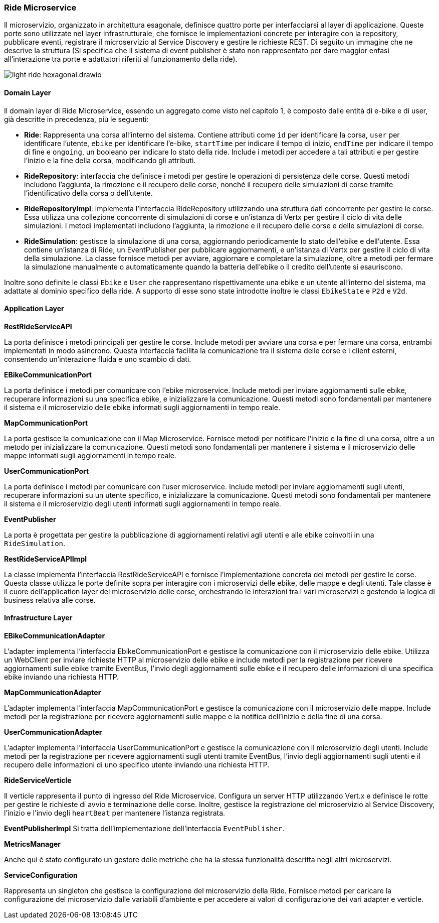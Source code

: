 === Ride Microservice

Il microservizio, organizzato in architettura esagonale, definisce quattro porte per interfacciarsi al layer di applicazione.
Queste porte sono utilizzate nel layer infrastrutturale, che fornisce le implementazioni concrete per interagire con la repository, pubblicare eventi,
registrare il microservizio al Service Discovery e gestire le richieste REST.
Di seguito un immagine che ne descrive la struttura (Si specifica che il sistema di event publisher è stato non rappresentato per dare maggior enfasi
all'interazione tra porte e adattatori riferiti al funzionamento della ride).

image::../png/light-ride-hexagonal.drawio.png[]

==== Domain Layer

Il domain layer di Ride Microservice, essendo un aggregato come visto nel capitolo 1, è composto dalle entità di e-bike e di user, già descritte in precedenza, più le seguenti:

* **Ride**: Rappresenta una corsa all'interno del sistema. Contiene attributi come `id` per identificare la corsa, `user` per identificare l'utente, `ebike` per identificare l'e-bike, `startTime` per indicare il tempo di inizio,
`endTime` per indicare il tempo di fine e `ongoing`, un booleano per indicare lo stato della ride.
Include i metodi per accedere a tali attributi e per gestire l'inizio e la fine della corsa, modificando gli attributi.

* **RideRepository**: interfaccia che definisce i metodi per gestire le operazioni di persistenza delle corse. Questi metodi includono l'aggiunta, la rimozione e il recupero delle corse, nonché il recupero delle simulazioni
di corse tramite l'identificativo della corsa o dell'utente.

* **RideRepositoryImpl**: implementa l'interfaccia RideRepository utilizzando una struttura dati concorrente per gestire le corse. Essa utilizza una collezione concorrente di simulazioni di corse e un'istanza di Vertx per gestire
il ciclo di vita delle simulazioni. I metodi implementati includono l'aggiunta, la rimozione e il recupero delle corse e delle simulazioni di corse.

* **RideSimulation**: gestisce la simulazione di una corsa, aggiornando periodicamente lo stato dell'ebike e dell'utente. Essa contiene un'istanza di Ride, un EventPublisher per pubblicare aggiornamenti, e un'istanza di Vertx per gestire
il ciclo di vita della simulazione. La classe fornisce metodi per avviare, aggiornare e completare la simulazione, oltre a metodi per fermare la simulazione manualmente o automaticamente quando la batteria dell'ebike o il credito dell'utente si esauriscono.

Inoltre sono definite le classi `Ebike` e `User` che rappresentano rispettivamente una ebike e un utente all'interno del sistema, ma adattate al dominio specifico della ride.
A supporto di esse sono state introdotte inoltre le classi `EbikeState` e `P2d` e `V2d`.

==== Application Layer

**RestRideServiceAPI**

La porta definisce i metodi principali per gestire le corse. Include metodi per avviare una corsa e per fermare una corsa, entrambi implementati in modo asincrono.
Questa interfaccia facilita la comunicazione tra il sistema delle corse e i client esterni, consentendo un'interazione fluida e uno scambio di dati.

**EBikeCommunicationPort**

La porta definisce i metodi per comunicare con l'ebike microservice. Include metodi per inviare aggiornamenti sulle ebike, recuperare informazioni su una specifica ebike, e inizializzare la comunicazione.
Questi metodi sono fondamentali per mantenere il sistema e il microservizio delle ebike informati sugli aggiornamenti in tempo reale.

**MapCommunicationPort**

La porta gestisce la comunicazione con il Map Microservice. Fornisce metodi per notificare l'inizio e la fine di una corsa, oltre a un metodo per inizializzare la comunicazione.
Questi metodi sono fondamentali per mantenere il sistema e il microservizio delle mappe informati sugli aggiornamenti in tempo reale.

**UserCommunicationPort**

La porta definisce i metodi per comunicare con l'user microservice. Include metodi per inviare aggiornamenti sugli utenti, recuperare informazioni su un utente specifico, e inizializzare la comunicazione.
Questi metodi sono fondamentali per mantenere il sistema e il microservizio degli utenti informati sugli aggiornamenti in tempo reale.

**EventPublisher**

La porta è progettata per gestire la pubblicazione di aggiornamenti relativi agli utenti e alle ebike coinvolti in una `RideSimulation`.

**RestRideServiceAPIImpl**

La classe implementa l'interfaccia RestRideServiceAPI e fornisce l'implementazione concreta dei metodi per gestire le corse. Questa classe utilizza le porte definite sopra per interagire
con i microservizi delle ebike, delle mappe e degli utenti.
Tale classe è il cuore dell'application layer del microservizio delle corse, orchestrando le interazioni tra i vari microservizi e gestendo la logica di business relativa alle corse.

==== Infrastructure Layer

**EBikeCommunicationAdapter**

L'adapter implementa l'interfaccia EbikeCommunicationPort e gestisce la comunicazione con il microservizio delle ebike. Utilizza un WebClient per inviare richieste HTTP al microservizio delle ebike
e include metodi per la registrazione per ricevere aggiornamenti sulle ebike tramite EventBus, l'invio degli aggiornamenti sulle ebike e il recupero delle informazioni di una specifica ebike inviando una richiesta HTTP.

**MapCommunicationAdapter**

L'adapter implementa l'interfaccia MapCommunicationPort e gestisce la comunicazione con il microservizio delle mappe. Include metodi per
la registrazione per ricevere aggiornamenti sulle mappe e la notifica dell'inizio e della fine di una corsa.

**UserCommunicationAdapter**

L'adapter implementa l'interfaccia UserCommunicationPort e gestisce la comunicazione con il microservizio degli utenti. Include metodi per
la registrazione per ricevere aggiornamenti sugli utenti tramite EventBus, l'invio degli aggiornamenti sugli utenti e il recupero delle informazioni di uno specifico utente inviando una richiesta HTTP.

**RideServiceVerticle**

Il verticle rappresenta il punto di ingresso del Ride Microservice. Configura un server HTTP utilizzando Vert.x e definisce le rotte per gestire le richieste di avvio e terminazione delle corse.
Inoltre, gestisce la registrazione del microservizio al Service Discovery, l'inizio e l'invio degli `heartBeat` per mantenere l'istanza registrata.

**EventPublisherImpl**
Si tratta dell'implementazione dell'interfaccia `EventPublisher`.

**MetricsManager**

Anche qui è stato configurato un gestore delle metriche che ha la stessa funzionalità descritta negli altri microservizi.

**ServiceConfiguration**

Rappresenta un singleton che gestisce la configurazione del microservizio della Ride.
Fornisce metodi per caricare la configurazione del microservizio dalle variabili d'ambiente e per accedere ai valori di configurazione dei vari adapter e verticle.